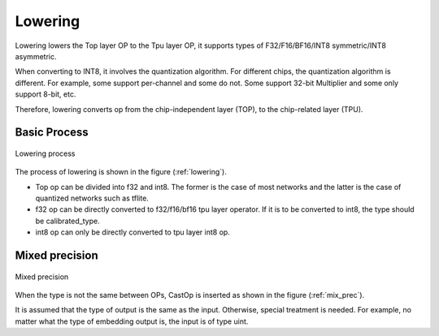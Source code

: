 Lowering
============

Lowering lowers the Top layer OP to the Tpu layer OP, it supports types of F32/F16/BF16/INT8 symmetric/INT8 asymmetric.

When converting to INT8, it involves the quantization algorithm. For different chips, the quantization algorithm is different. For example, some support per-channel and some do not. Some support 32-bit Multiplier and some only support 8-bit, etc.

Therefore, lowering converts op from the chip-independent layer (TOP), to the chip-related layer (TPU).

Basic Process
-------------

.. _lowering:
.. figure:: ../assets/lowering.png
   :height: 5cm
   :align: center

   Lowering process

The process of lowering is shown in the figure (:ref:`lowering`).

* Top op can be divided into f32 and int8. The former is the case of most networks and the latter is the case of quantized networks such as tflite.
* f32 op can be directly converted to f32/f16/bf16 tpu layer operator. If it is to be converted to int8, the type should be calibrated_type.
* int8 op can only be directly converted to tpu layer int8 op.

Mixed precision
---------------

.. _mix_prec:
.. figure:: ../assets/mix_prec.png
   :height: 8cm
   :align: center

   Mixed precision

When the type is not the same between OPs, CastOp is inserted as shown in the figure (:ref:`mix_prec`).

It is assumed that the type of output is the same as the input. Otherwise, special treatment is needed. For example, no matter what the type of embedding output is, the input is of type uint.
